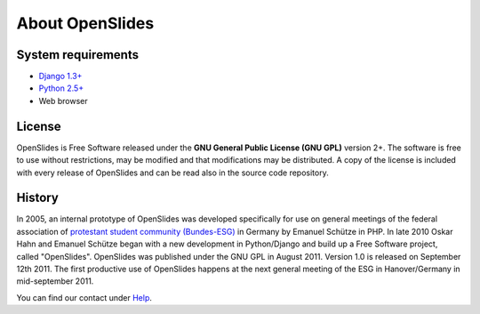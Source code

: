 About OpenSlides
================

System requirements
-------------------
- `Django 1.3+ <https://www.djangoproject.com/>`_
- `Python 2.5+ <http://python.org/>`_
- Web browser

License
-------
OpenSlides is Free Software released under the **GNU General Public 
License (GNU GPL)** version 2+. The software is free to use without 
restrictions, may be modified and that modifications may be distributed. 
A copy of the license is included with every release of OpenSlides and can 
be read also in the source code repository.

History
-------

In 2005, an internal prototype of OpenSlides was developed specifically 
for use on general meetings of the federal association of `protestant 
student community (Bundes-ESG) <http://www.bundes-esg.de>`_ in Germany 
by Emanuel Schütze in PHP. In late 2010 Oskar Hahn and Emanuel Schütze 
began with a new development in Python/Django and build up a Free Software 
project, called "OpenSlides". OpenSlides was published under the GNU GPL 
in August 2011. Version 1.0 is released on September 12th 2011. 
The first productive use of OpenSlides happens at the next general meeting of the ESG 
in Hanover/Germany in mid-september 2011.

You can find our contact under `Help <help.html#contact>`_.
